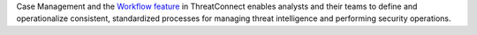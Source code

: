 Case Management and the `Workflow feature <https://training.threatconnect.com/learn/article/workflow-overview-kb-article>`__ in ThreatConnect enables analysts and their teams to define and operationalize consistent, standardized processes for managing threat intelligence and performing security operations.
